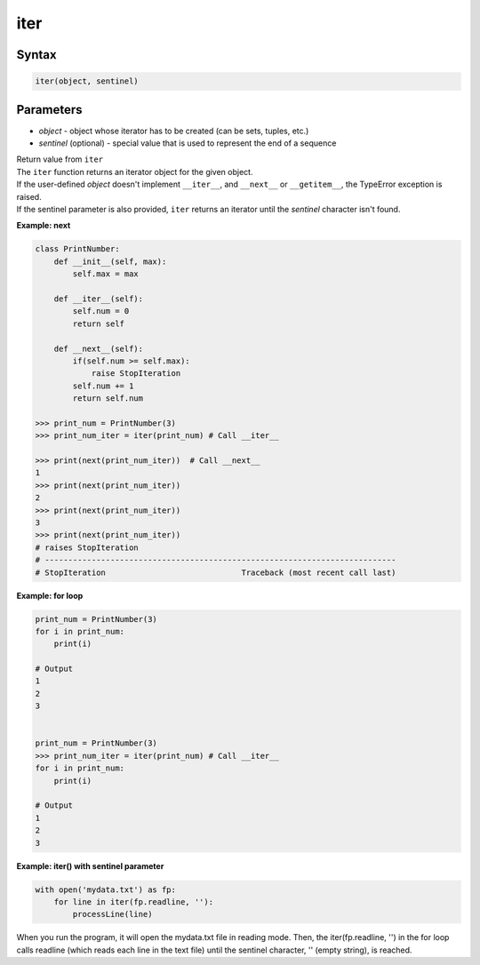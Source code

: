 ====
iter
====

Syntax
------

.. code:: python

  iter(object, sentinel)

Parameters
----------

* *object* - object whose iterator has to be created (can be sets, tuples, etc.)
* *sentinel* (optional) - special value that is used to represent the end of a sequence

| Return value from ``iter``
| The ``iter`` function returns an iterator object for the given object.
| If the user-defined *object* doesn't implement ``__iter__``, and ``__next__`` or ``__getitem__``, the TypeError exception is raised.
| If the sentinel parameter is also provided, ``iter`` returns an iterator until the *sentinel* character isn't found.

**Example: next**

.. code:: python

  class PrintNumber:
      def __init__(self, max):
          self.max = max

      def __iter__(self):
          self.num = 0
          return self

      def __next__(self):
          if(self.num >= self.max):
              raise StopIteration
          self.num += 1
          return self.num

  >>> print_num = PrintNumber(3)
  >>> print_num_iter = iter(print_num) # Call __iter__
  
  >>> print(next(print_num_iter))  # Call __next__
  1
  >>> print(next(print_num_iter))
  2
  >>> print(next(print_num_iter))
  3
  >>> print(next(print_num_iter))
  # raises StopIteration
  # ---------------------------------------------------------------------------
  # StopIteration                             Traceback (most recent call last)

**Example: for loop**

.. code:: python

  print_num = PrintNumber(3)
  for i in print_num:
      print(i)
  
  # Output
  1
  2
  3


  print_num = PrintNumber(3)
  >>> print_num_iter = iter(print_num) # Call __iter__
  for i in print_num:
      print(i)
  
  # Output
  1
  2
  3

**Example: iter() with sentinel parameter**

.. code:: python

  with open('mydata.txt') as fp:
      for line in iter(fp.readline, ''):
          processLine(line)

When you run the program, it will open the mydata.txt file in reading mode.
Then, the iter(fp.readline, '') in the for loop calls readline (which reads each line in the text file) until the sentinel character, '' (empty string), is reached.

